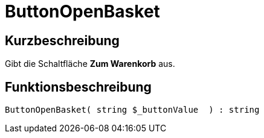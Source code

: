 = ButtonOpenBasket
:lang: de
:keywords: ButtonOpenBasket
:position: 10023

//  auto generated content Thu, 06 Jul 2017 00:32:21 +0200
== Kurzbeschreibung

Gibt die Schaltfläche *Zum Warenkorb* aus.

== Funktionsbeschreibung

[source,plenty]
----

ButtonOpenBasket( string $_buttonValue  ) : string

----
